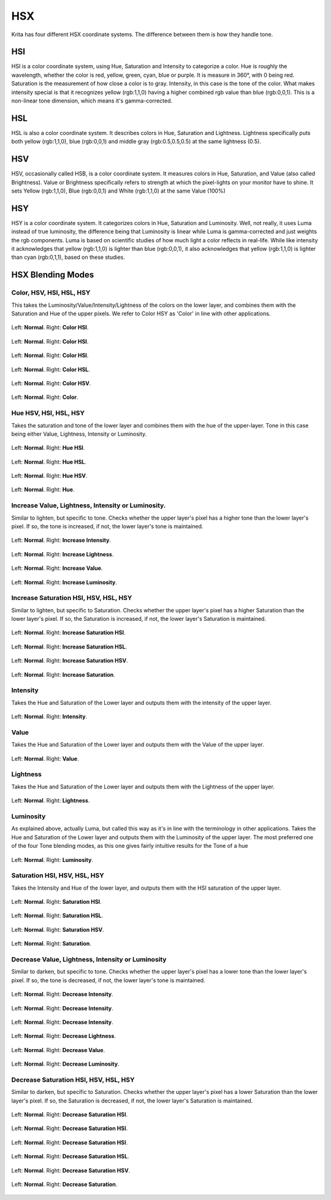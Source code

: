 .. meta::
   :description:
        Page about the HSX blending modes in Krita, amongst which Hue, Color, Luminosity and Saturation.

.. metadata-placeholder

   :authors: - Wolthera van Hövell tot Westerflier <griffinvalley@gmail.com>
             - Maria Luisac
   :license: GNU free documentation license 1.3 or later.

.. index:: Hue, Saturation, Lightness, Luma, Luminosity, Intensity, Value, Brightness
.. _bm_cat_hsx:

HSX
---

Krita has four different HSX coordinate systems. The difference between them is how they handle tone.

HSI
~~~

HSI is a color coordinate system, using Hue, Saturation and Intensity to categorize a color.
Hue is roughly the wavelength, whether the color is red, yellow, green, cyan, blue or purple. It is measure in 360°, with 0 being red.
Saturation is the measurement of how close a color is to gray.
Intensity, in this case is the tone of the color. What makes intensity special is that it recognizes yellow (rgb:1,1,0) having a higher combined rgb value than blue (rgb:0,0,1). This is a non-linear tone dimension, which means it's gamma-corrected.

HSL
~~~

HSL is also a color coordinate system. It describes colors in Hue, Saturation and Lightness.
Lightness specifically puts both yellow (rgb:1,1,0), blue (rgb:0,0,1) and middle gray (rgb:0.5,0.5,0.5) at the same lightness (0.5).

HSV
~~~

HSV, occasionally called HSB, is a color coordinate system. It measures colors in Hue, Saturation, and Value (also called Brightness).
Value or Brightness specifically refers to strength at which the pixel-lights on your monitor have to shine. It sets Yellow (rgb:1,1,0), Blue (rgb:0,0,1) and White (rgb:1,1,0) at the same Value (100%)

HSY
~~~

HSY is a color coordinate system. It categorizes colors in Hue, Saturation and Luminosity. Well, not really, it uses Luma instead of true luminosity, the difference being that Luminosity is linear while Luma is gamma-corrected and just weights the rgb components.
Luma is based on scientific studies of how much light a color reflects in real-life. While like intensity it acknowledges that yellow (rgb:1,1,0) is lighter than blue (rgb:0,0,1), it also acknowledges that yellow (rgb:1,1,0) is lighter than cyan (rgb:0,1,1), based on these studies.

HSX Blending Modes
~~~~~~~~~~~~~~~~~~

.. _bm_color:
.. _bm_hsv_color:
.. _bm_hsl_color:
.. _bm_hsi_color:
.. _bm_hsy_color:

Color, HSV, HSI, HSL, HSY
^^^^^^^^^^^^^^^^^^^^^^^^^

This takes the Luminosity/Value/Intensity/Lightness of the colors on the lower layer, and combines them with the Saturation and Hue of the upper pixels. We refer to Color HSY as 'Color' in line with other applications.

.. figure:: /images/blending_modes/hsx/Blending_modes_Color_HSI_Gray_0.4_and_Gray_0.5.png
   :align: center

   Left: **Normal**. Right: **Color HSI**.

.. figure:: /images/blending_modes/hsx/Blending_modes_Color_HSI_Light_blue_and_Orange.png
   :align: center

   Left: **Normal**. Right: **Color HSI**.

.. figure:: /images/blending_modes/hsx/Blending_modes_Color_HSI_Sample_image_with_dots.png
   :align: center

   Left: **Normal**. Right: **Color HSI**.


.. figure:: /images/blending_modes/hsx/Blending_modes_Color_HSL_Sample_image_with_dots.png
   :align: center

   Left: **Normal**. Right: **Color HSL**.


.. figure:: /images/blending_modes/hsx/Blending_modes_Color_HSV_Sample_image_with_dots.png
   :align: center

   Left: **Normal**. Right: **Color HSV**.


.. figure:: /images/blending_modes/hsx/Blending_modes_Color_Sample_image_with_dots.png
   :align: center

   Left: **Normal**. Right: **Color**.

.. _bm_hue:
.. _bm_hsv_hue:
.. _bm_hsl_hue:
.. _bm_hsi_hue:
.. _bm_hsy_hue:

Hue HSV, HSI, HSL, HSY
^^^^^^^^^^^^^^^^^^^^^^

Takes the saturation and tone of the lower layer and combines them with the hue of the upper-layer.
Tone in this case being either Value, Lightness, Intensity or Luminosity.

.. figure:: /images/blending_modes/hsx/Blending_modes_Hue_HSI_Sample_image_with_dots.png
   :align: center

   Left: **Normal**. Right: **Hue HSI**.


.. figure:: /images/blending_modes/hsx/Blending_modes_Hue_HSL_Sample_image_with_dots.png
   :align: center

   Left: **Normal**. Right: **Hue HSL**.


.. figure:: /images/blending_modes/hsx/Blending_modes_Hue_HSV_Sample_image_with_dots.png
   :align: center

   Left: **Normal**. Right: **Hue HSV**.


.. figure:: /images/blending_modes/hsx/Blending_modes_Hue_Sample_image_with_dots.png
   :align: center

   Left: **Normal**. Right: **Hue**.


.. _bm_increase_value:
.. _bm_increase_lightness:
.. _bm_increase_intensity:
.. _bm_increase_luminosity:

Increase Value, Lightness, Intensity or Luminosity.
^^^^^^^^^^^^^^^^^^^^^^^^^^^^^^^^^^^^^^^^^^^^^^^^^^^

Similar to lighten, but specific to tone.
Checks whether the upper layer's pixel has a higher tone than the lower layer's pixel. If so, the tone is increased, if not, the lower layer's tone is maintained.

.. figure:: /images/blending_modes/hsx/Blending_modes_Increase_Intensity_Sample_image_with_dots.png
   :align: center

   Left: **Normal**. Right: **Increase Intensity**.


.. figure:: /images/blending_modes/hsx/Blending_modes_Increase_Lightness_Sample_image_with_dots.png
   :align: center

   Left: **Normal**. Right: **Increase Lightness**.


.. figure:: /images/blending_modes/hsx/Blending_modes_Increase_Value_Sample_image_with_dots.png
   :align: center

   Left: **Normal**. Right: **Increase Value**.


.. figure:: /images/blending_modes/hsx/Blending_modes_Increase_Luminosity_Sample_image_with_dots.png
   :align: center

   Left: **Normal**. Right: **Increase Luminosity**.


.. _bm_increase_saturation:
.. _bm_increase_hsv_saturation:
.. _bm_increase_hsl_saturation:
.. _bm_increase_hsi_saturation:
.. _bm_increase_hsy_saturation:

Increase Saturation HSI, HSV, HSL, HSY
^^^^^^^^^^^^^^^^^^^^^^^^^^^^^^^^^^^^^^

Similar to lighten, but specific to Saturation.
Checks whether the upper layer's pixel has a higher Saturation than the lower layer's pixel. If so, the Saturation is increased, if not, the lower layer's Saturation is maintained.

.. figure:: /images/blending_modes/hsx/Blending_modes_Increase_Saturation_HSI_Sample_image_with_dots.png
   :align: center

   Left: **Normal**. Right: **Increase Saturation HSI**.


.. figure:: /images/blending_modes/hsx/Blending_modes_Increase_Saturation_HSL_Sample_image_with_dots.png
   :align: center

   Left: **Normal**. Right: **Increase Saturation HSL**.


.. figure:: /images/blending_modes/hsx/Blending_modes_Increase_Saturation_HSV_Sample_image_with_dots.png
   :align: center

   Left: **Normal**. Right: **Increase Saturation HSV**.


.. figure:: /images/blending_modes/hsx/Blending_modes_Increase_Saturation_Sample_image_with_dots.png
   :align: center

   Left: **Normal**. Right: **Increase Saturation**.


.. _bm_intensity:

Intensity
^^^^^^^^^

Takes the Hue and Saturation of the Lower layer and outputs them with the intensity of the upper layer.

.. figure:: /images/blending_modes/hsx/Blending_modes_Intensity_Sample_image_with_dots.png
   :align: center

   Left: **Normal**. Right: **Intensity**.

.. _bm_value:

Value
^^^^^

Takes the Hue and Saturation of the Lower layer and outputs them with the Value of the upper layer.

.. figure:: /images/blending_modes/hsx/Blending_modes_Value_Sample_image_with_dots.png
   :align: center

   Left: **Normal**. Right: **Value**.

.. _bm_lightness:

Lightness
^^^^^^^^^

Takes the Hue and Saturation of the Lower layer and outputs them with the Lightness of the upper layer.

.. figure:: /images/blending_modes/hsx/Blending_modes_Lightness_Sample_image_with_dots.png
   :align: center

   Left: **Normal**. Right: **Lightness**.

.. _bm_luminosity:

Luminosity
^^^^^^^^^^

As explained above, actually Luma, but called this way as it's in line with the terminology in other applications.
Takes the Hue and Saturation of the Lower layer and outputs them with the Luminosity of the upper layer. 
The most preferred one of the four Tone blending modes, as this one gives fairly intuitive results for the Tone of a hue

.. figure:: /images/blending_modes/hsx/Blending_modes_Luminosity_Sample_image_with_dots.png
   :align: center

   Left: **Normal**. Right: **Luminosity**.

.. _bm_saturation:
.. _bm_hsv_saturation:
.. _bm_hsl_saturation:
.. _bm_hsi_saturation:
.. _bm_hsy_saturation:

Saturation HSI, HSV, HSL, HSY
^^^^^^^^^^^^^^^^^^^^^^^^^^^^^

Takes the Intensity and Hue of the lower layer, and outputs them with the HSI saturation of the upper layer.

.. figure:: /images/blending_modes/hsx/Blending_modes_Saturation_HSI_Sample_image_with_dots.png
   :align: center

   Left: **Normal**. Right: **Saturation HSI**.


.. figure:: /images/blending_modes/hsx/Blending_modes_Saturation_HSL_Sample_image_with_dots.png
   :align: center

   Left: **Normal**. Right: **Saturation HSL**.


.. figure:: /images/blending_modes/hsx/Blending_modes_Saturation_HSV_Sample_image_with_dots.png
   :align: center

   Left: **Normal**. Right: **Saturation HSV**.


.. figure:: /images/blending_modes/hsx/Blending_modes_Saturation_Sample_image_with_dots.png
   :align: center

   Left: **Normal**. Right: **Saturation**.

.. _bm_decrease_value:
.. _bm_decrease_lightness:
.. _bm_decrease_intensity:
.. _bm_decrease_luminosity:

Decrease Value, Lightness, Intensity or Luminosity
^^^^^^^^^^^^^^^^^^^^^^^^^^^^^^^^^^^^^^^^^^^^^^^^^^

Similar to darken, but specific to tone.
Checks whether the upper layer's pixel has a lower tone than the lower layer's pixel. If so, the tone is decreased, if not, the lower layer's tone is maintained.

.. figure:: /images/blending_modes/hsx/Blending_modes_Decrease_Intensity_Gray_0.4_and_Gray_0.5.png
   :align: center

   Left: **Normal**. Right: **Decrease Intensity**.

.. figure:: /images/blending_modes/hsx/Blending_modes_Decrease_Intensity_Light_blue_and_Orange.png
   :align: center

   Left: **Normal**. Right: **Decrease Intensity**.

.. figure:: /images/blending_modes/hsx/Blending_modes_Decrease_Intensity_Sample_image_with_dots.png
   :align: center

   Left: **Normal**. Right: **Decrease Intensity**.


.. figure:: /images/blending_modes/hsx/Blending_modes_Decrease_Lightness_Sample_image_with_dots.png
   :align: center

   Left: **Normal**. Right: **Decrease Lightness**.


.. figure:: /images/blending_modes/hsx/Blending_modes_Decrease_Value_Sample_image_with_dots.png
   :align: center

   Left: **Normal**. Right: **Decrease Value**.


.. figure:: /images/blending_modes/hsx/Blending_modes_Decrease_Luminosity_Sample_image_with_dots.png
   :align: center

   Left: **Normal**. Right: **Decrease Luminosity**.

.. _bm_decrease_saturation:
.. _bm_decrease_hsv_saturation:
.. _bm_decrease_hsl_saturation:
.. _bm_decrease_hsi_saturation:
.. _bm_decrease_hsy_saturation:

Decrease Saturation HSI, HSV, HSL, HSY
^^^^^^^^^^^^^^^^^^^^^^^^^^^^^^^^^^^^^^

Similar to darken, but specific to Saturation.
Checks whether the upper layer's pixel has a lower Saturation than the lower layer's pixel. If so, the Saturation is decreased, if not, the lower layer's Saturation is maintained.

.. figure:: /images/blending_modes/hsx/Blending_modes_Decrease_Saturation_HSI_Gray_0.4_and_Gray_0.5.png
   :align: center

   Left: **Normal**. Right: **Decrease Saturation HSI**.

.. figure:: /images/blending_modes/hsx/Blending_modes_Decrease_Saturation_HSI_Light_blue_and_Orange.png
   :align: center

   Left: **Normal**. Right: **Decrease Saturation HSI**.

.. figure:: /images/blending_modes/hsx/Blending_modes_Decrease_Saturation_HSI_Sample_image_with_dots.png
   :align: center

   Left: **Normal**. Right: **Decrease Saturation HSI**.


.. figure:: /images/blending_modes/hsx/Blending_modes_Decrease_Saturation_HSL_Sample_image_with_dots.png
   :align: center

   Left: **Normal**. Right: **Decrease Saturation HSL**.


.. figure:: /images/blending_modes/hsx/Blending_modes_Decrease_Saturation_HSV_Sample_image_with_dots.png
   :align: center

   Left: **Normal**. Right: **Decrease Saturation HSV**.


.. figure:: /images/blending_modes/hsx/Blending_modes_Decrease_Saturation_Sample_image_with_dots.png
   :align: center

   Left: **Normal**. Right: **Decrease Saturation**.

